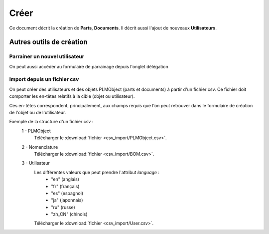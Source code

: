 =====
Créer
=====

Ce document décrit la création de **Parts**, **Documents**.
Il décrit aussi l'ajout de nouveaux **Utilisateurs**.

.. raw:: html
   :file: html/create.html
   
Autres outils de création
=========================

Parrainer un nouvel utilisateur
*********************************
On peut aussi accéder au formulaire de parrainage depuis l'onglet délégation


Import depuis un fichier csv
****************************
On peut créer des utilisateurs et des objets PLMObject (parts et documents) à partir d'un fichier
csv. Ce fichier doit comporter les en-têtes relatifs à la cible (objet ou
utilisateur).

Ces en-têtes correspondent, principalement, aux champs requis que l'on peut
retrouver dans le formulaire de création de l'objet ou de l'utilisateur.

Exemple de la structure d'un fichier csv : 
 1 - PLMObject
    .. csv-table::
        :header-rows: 1
        :file: csv_import/PLMObject.csv
        
    Télécharger le  :download:`fichier <csv_import/PLMObject.csv>`.

  
 2 - Nomenclature      
    .. csv-table::
        :header-rows: 1
        :file: csv_import/BOM.csv
        
    Télécharger le  :download:`fichier <csv_import/BOM.csv>`.


 3 - Utilisateur        
    .. csv-table::
        :header-rows: 1
        :file: csv_import/User.csv
    
    Les différentes valeurs que peut prendre l'attribut *language* :
        * "en" (anglais)
        * "fr" (français)
        * "es" (espagnol)
        * "ja" (japonnais)
        * "ru" (russe)
        * "zh_CN" (chinois)
            
    Télécharger le  :download:`fichier <csv_import/User.csv>`.
